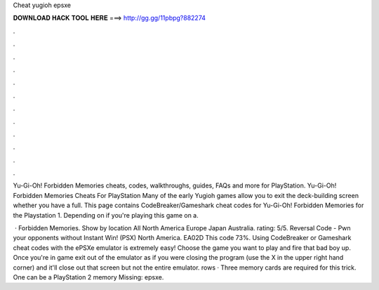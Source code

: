 Cheat yugioh epsxe



𝐃𝐎𝐖𝐍𝐋𝐎𝐀𝐃 𝐇𝐀𝐂𝐊 𝐓𝐎𝐎𝐋 𝐇𝐄𝐑𝐄 ===> http://gg.gg/11pbpg?882274



.



.



.



.



.



.



.



.



.



.



.



.

Yu-Gi-Oh! Forbidden Memories cheats, codes, walkthroughs, guides, FAQs and more for PlayStation. Yu-Gi-Oh! Forbidden Memories Cheats For PlayStation Many of the early Yugioh games allow you to exit the deck-building screen whether you have a full. This page contains CodeBreaker/Gameshark cheat codes for Yu-Gi-Oh! Forbidden Memories for the Playstation 1. Depending on if you're playing this game on a.

 · Forbidden Memories. Show by location All North America Europe Japan Australia. rating: 5/5. Reversal Code - Pwn your opponents without Instant Win! (PSX) North America. EA02D This code 73%. Using CodeBreaker or Gameshark cheat codes with the ePSXe emulator is extremely easy! Choose the game you want to play and fire that bad boy up. Once you're in game exit out of the emulator as if you were closing the program (use the X in the upper right hand corner) and it'll close out that screen but not the entire emulator. rows · Three memory cards are required for this trick. One can be a PlayStation 2 memory Missing: epsxe.
